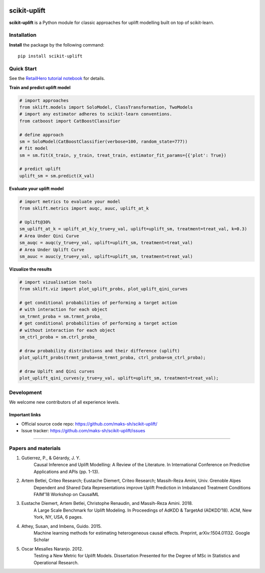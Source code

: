 .. -*- mode: rst -*-

|Python36|_ |PyPi|_

.. |Python36| image:: https://img.shields.io/badge/python-3.6-blue.svg
.. _Python36: https://badge.fury.io/py/scikit-uplift

.. |PyPi| image:: https://badge.fury.io/py/scikit-uplift.svg
.. _PyPi: https://badge.fury.io/py/scikit-uplift

.. _RetailHero tutorial notebook: https://github.com/maks-sh/scikit-uplift/blob/master/notebooks/RetailHero.ipynb

scikit-uplift
===============

**scikit-uplift** is a Python module for classic approaches for uplift modelling built on top of scikit-learn.

Installation
-------------

**Install** the package by the following command::

    pip install scikit-uplift


Quick Start
-----------

See the `RetailHero tutorial notebook`_ for details.

**Train and predict uplift model**

.. code-block:: python

    # import approaches
    from sklift.models import SoloModel, ClassTransformation, TwoModels
    # import any estimator adheres to scikit-learn conventions.
    from catboost import CatBoostClassifier

    # define approach
    sm = SoloModel(CatBoostClassifier(verbose=100, random_state=777))
    # fit model
    sm = sm.fit(X_train, y_train, treat_train, estimator_fit_params={{'plot': True})

    # predict uplift
    uplift_sm = sm.predict(X_val)

**Evaluate your uplift model**

.. code-block:: python

    # import metrics to evaluate your model
    from sklift.metrics import auqc, auuc, uplift_at_k

    # Uplift@30%
    sm_uplift_at_k = uplift_at_k(y_true=y_val, uplift=uplift_sm, treatment=treat_val, k=0.3)
    # Area Under Qini Curve
    sm_auqc = auqc(y_true=y_val, uplift=uplift_sm, treatment=treat_val)
    # Area Under Uplift Curve
    sm_auuc = auuc(y_true=y_val, uplift=uplift_sm, treatment=treat_val)

**Vizualize the results**

.. code-block:: python

    # import vizualisation tools
    from sklift.viz import plot_uplift_probs, plot_uplift_qini_curves

    # get conditional probabilities of performing a target action
    # with interaction for each object
    sm_trmnt_proba = sm.trmnt_proba_
    # get conditional probabilities of performing a target action
    # without interaction for each object
    sm_ctrl_proba = sm.ctrl_proba_

    # draw probability distributions and their difference (uplift)
    plot_uplift_probs(trmnt_proba=sm_trmnt_proba, ctrl_proba=sm_ctrl_proba);

    # draw Uplift and Qini curves
    plot_uplift_qini_curves(y_true=y_val, uplift=uplift_sm, treatment=treat_val);

.. figure:: https://github.com/maks-sh/scikit-uplift/raw/master/notebooks/imgs/readme_img1.png
    :alt: Probabilities Histogram, Uplift anf Qini curves



Development
-----------

We welcome new contributors of all experience levels.

Important links
~~~~~~~~~~~~~~~

- Official source code repo: https://github.com/maks-sh/scikit-uplift/
- Issue tracker: https://github.com/maks-sh/scikit-uplift/issues


===============

Papers and materials
---------------------
1. Gutierrez, P., & Gérardy, J. Y.
	Causal Inference and Uplift Modelling: A Review of the Literature. In International Conference on 	Predictive Applications and APIs (pp. 1-13).

2. Artem Betlei, Criteo Research; Eustache Diemert, Criteo Research; Massih-Reza Amini, Univ. Grenoble Alpes
	Dependent and Shared Data Representations improve Uplift Prediction in Imbalanced Treatment Conditions
	FAIM'18 Workshop on CausalML

3. Eustache Diemert, Artem Betlei, Christophe Renaudin, and Massih-Reza Amini. 2018.
    A Large Scale Benchmark for Uplift Modeling.
    In Proceedings of AdKDD & TargetAd (ADKDD’18). ACM, New York, NY, USA, 6 pages.

4. Athey, Susan, and Imbens, Guido. 2015.
    Machine learning methods for estimating heterogeneous causal effects.
    Preprint, arXiv:1504.01132. Google Scholar

5. Oscar Mesalles Naranjo. 2012.
    Testing a New Metric for Uplift Models.
    Dissertation Presented for the Degree of MSc in Statistics and Operational Research.